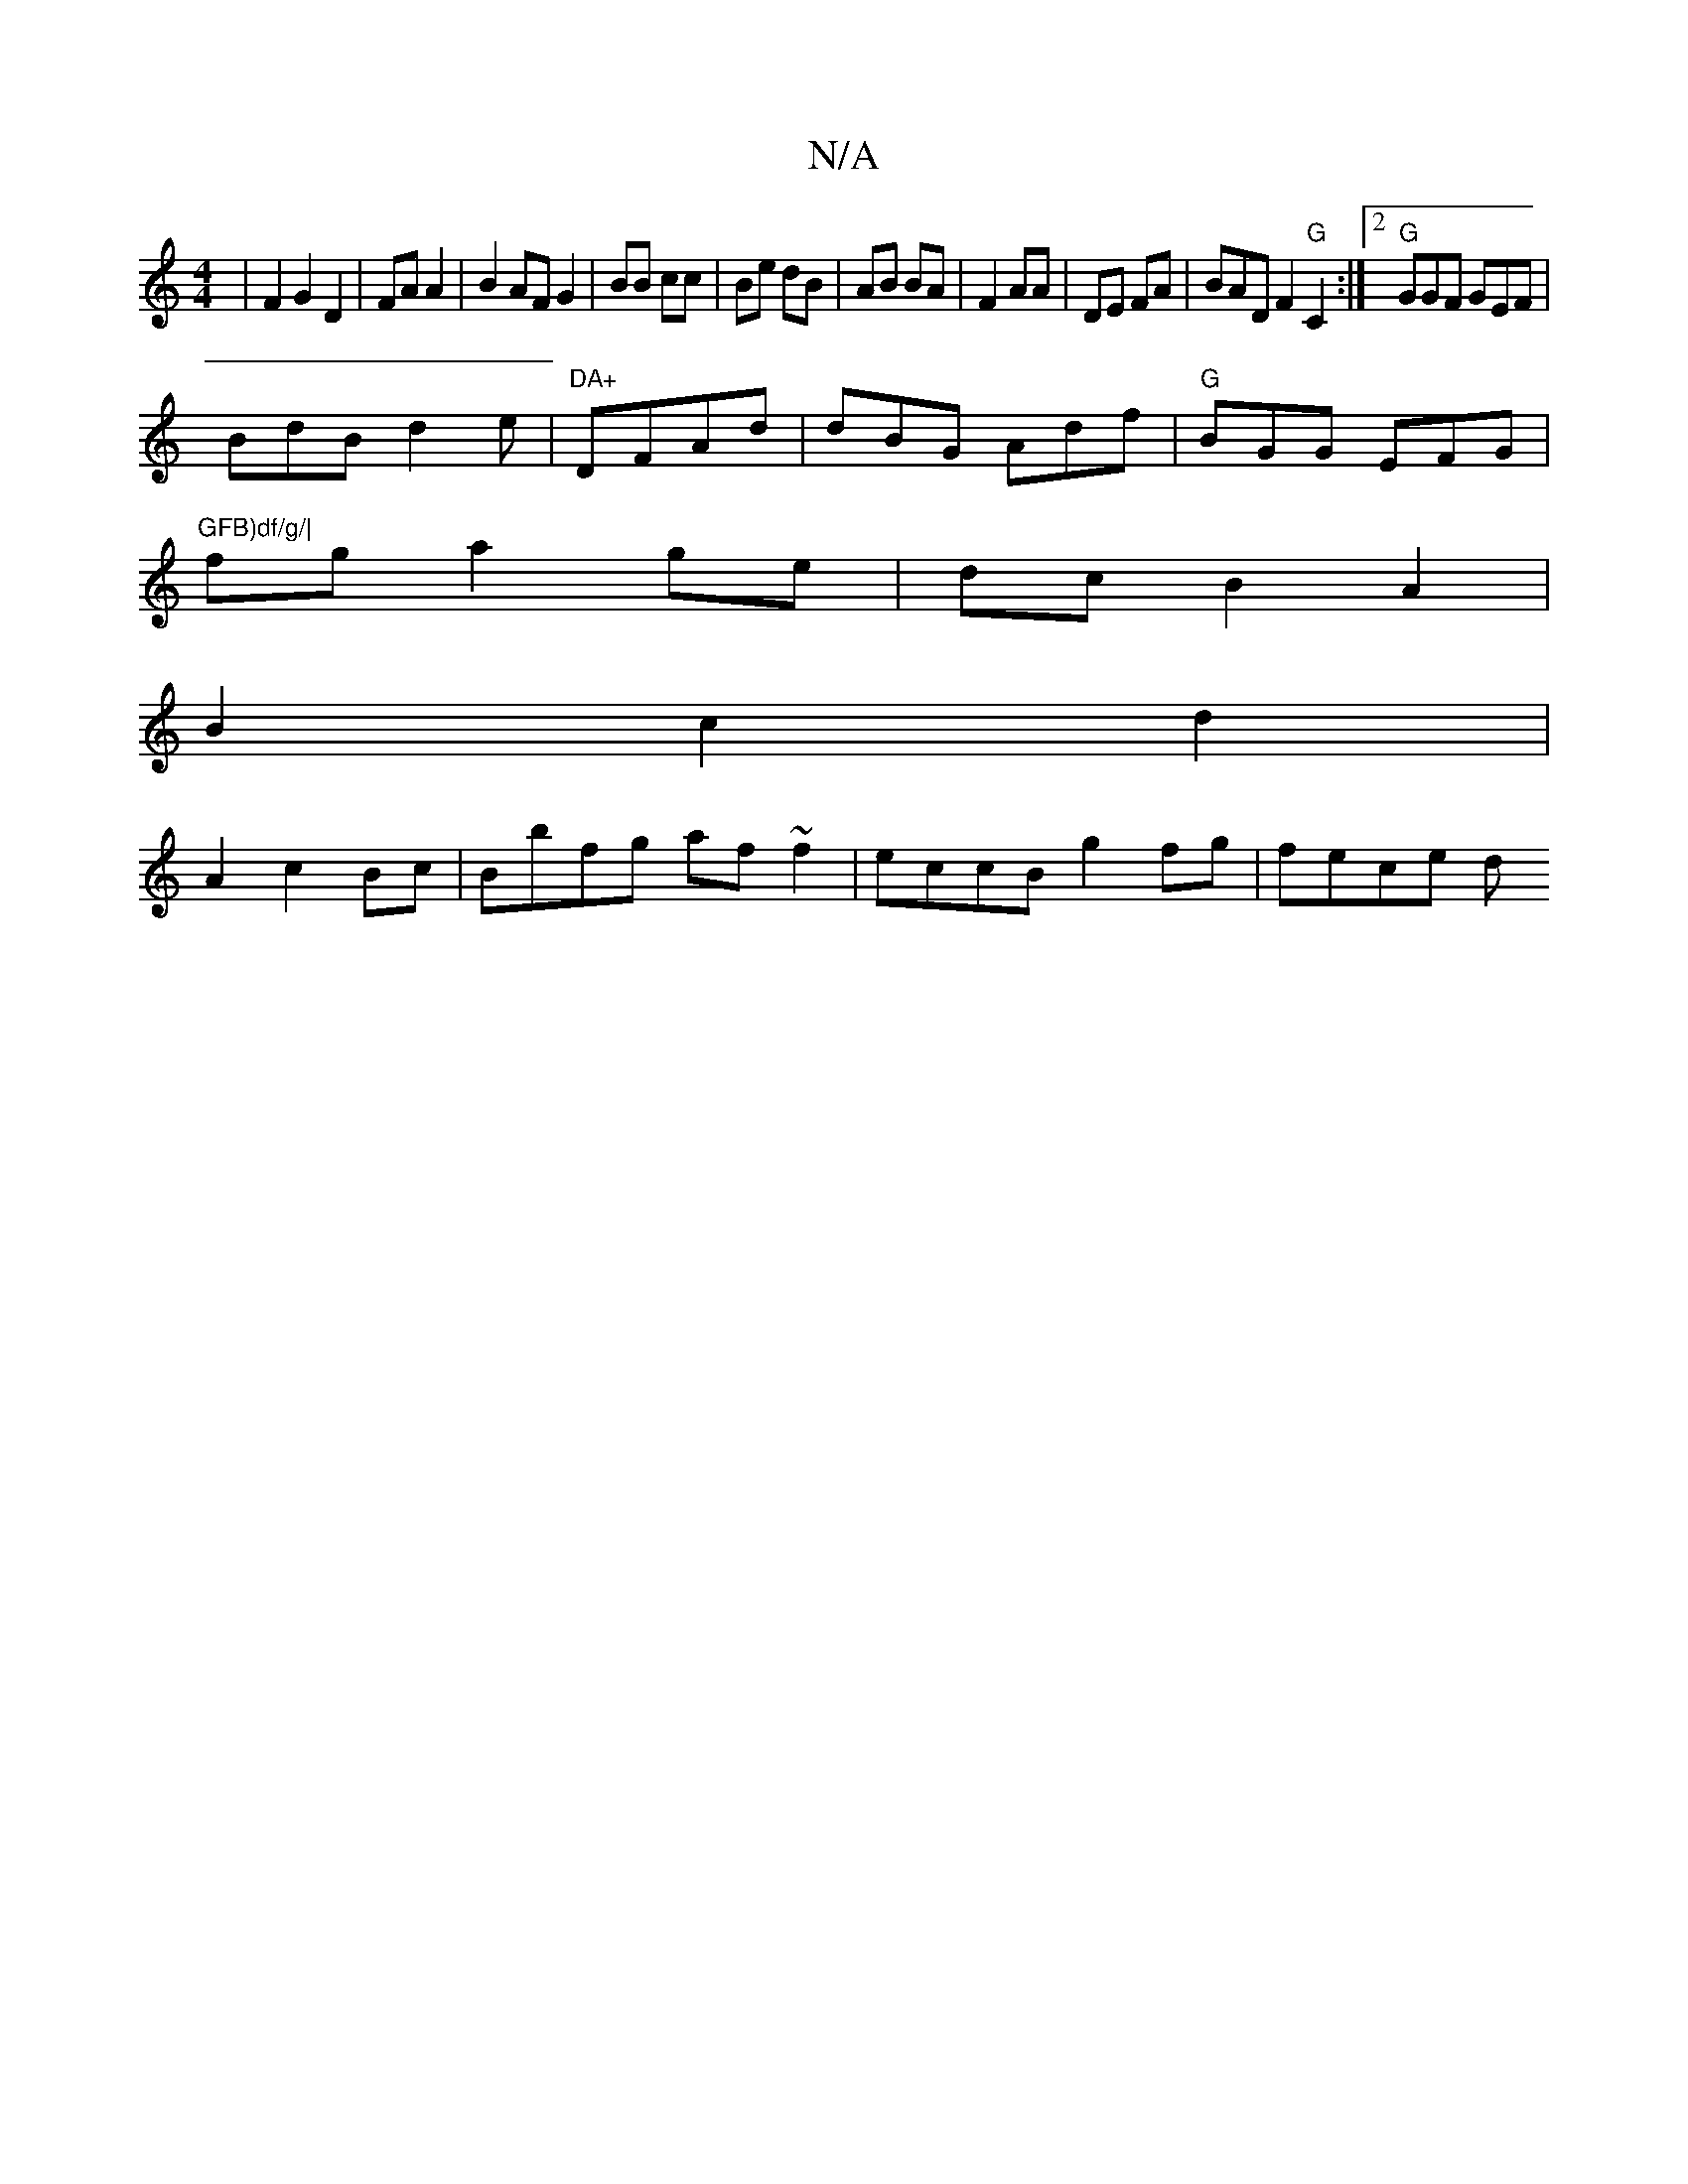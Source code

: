 X:1
T:N/A
M:4/4
R:N/A
K:Cmajor
| F2 G2 D2 | FA A2 | B2 AF G2|BB cc|Be dB|AB BA|F2 AA|DE FA|BAD F2"G"C2:|2 "G"GGF GEF|
BdB d2e|"DA+"DFAd | dBG Adf|"G"BGG EFG|"GFB)df/g/|
fga2ge-|dcB2 A2|
B2c2d2|
A2 c2 Bc |Bbfg af~f2|eccB g2fg|fece d
